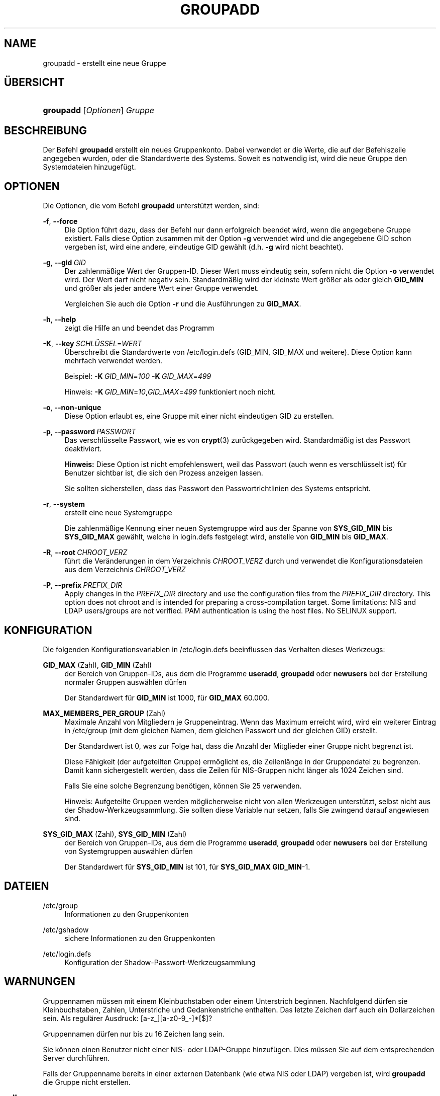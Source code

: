 '\" t
.\"     Title: groupadd
.\"    Author: Julianne Frances Haugh
.\" Generator: DocBook XSL Stylesheets v1.79.1 <http://docbook.sf.net/>
.\"      Date: 29.04.2018
.\"    Manual: Befehle zur Systemverwaltung
.\"    Source: shadow-utils 4.6
.\"  Language: German
.\"
.TH "GROUPADD" "8" "29.04.2018" "shadow\-utils 4\&.6" "Befehle zur Systemverwaltung"
.\" -----------------------------------------------------------------
.\" * Define some portability stuff
.\" -----------------------------------------------------------------
.\" ~~~~~~~~~~~~~~~~~~~~~~~~~~~~~~~~~~~~~~~~~~~~~~~~~~~~~~~~~~~~~~~~~
.\" http://bugs.debian.org/507673
.\" http://lists.gnu.org/archive/html/groff/2009-02/msg00013.html
.\" ~~~~~~~~~~~~~~~~~~~~~~~~~~~~~~~~~~~~~~~~~~~~~~~~~~~~~~~~~~~~~~~~~
.ie \n(.g .ds Aq \(aq
.el       .ds Aq '
.\" -----------------------------------------------------------------
.\" * set default formatting
.\" -----------------------------------------------------------------
.\" disable hyphenation
.nh
.\" disable justification (adjust text to left margin only)
.ad l
.\" -----------------------------------------------------------------
.\" * MAIN CONTENT STARTS HERE *
.\" -----------------------------------------------------------------
.SH "NAME"
groupadd \- erstellt eine neue Gruppe
.SH "\(:UBERSICHT"
.HP \w'\fBgroupadd\fR\ 'u
\fBgroupadd\fR [\fIOptionen\fR] \fIGruppe\fR
.SH "BESCHREIBUNG"
.PP
Der Befehl
\fBgroupadd\fR
erstellt ein neues Gruppenkonto\&. Dabei verwendet er die Werte, die auf der Befehlszeile angegeben wurden, oder die Standardwerte des Systems\&. Soweit es notwendig ist, wird die neue Gruppe den Systemdateien hinzugef\(:ugt\&.
.SH "OPTIONEN"
.PP
Die Optionen, die vom Befehl
\fBgroupadd\fR
unterst\(:utzt werden, sind:
.PP
\fB\-f\fR, \fB\-\-force\fR
.RS 4
Die Option f\(:uhrt dazu, dass der Befehl nur dann erfolgreich beendet wird, wenn die angegebene Gruppe existiert\&. Falls diese Option zusammen mit der Option
\fB\-g\fR
verwendet wird und die angegebene GID schon vergeben ist, wird eine andere, eindeutige GID gew\(:ahlt (d\&.h\&.
\fB\-g\fR
wird nicht beachtet)\&.
.RE
.PP
\fB\-g\fR, \fB\-\-gid\fR\ \&\fIGID\fR
.RS 4
Der zahlenm\(:a\(ssige Wert der Gruppen\-ID\&. Dieser Wert muss eindeutig sein, sofern nicht die Option
\fB\-o\fR
verwendet wird\&. Der Wert darf nicht negativ sein\&. Standardm\(:a\(ssig wird der kleinste Wert gr\(:o\(sser als oder gleich
\fBGID_MIN\fR
und gr\(:o\(sser als jeder andere Wert einer Gruppe verwendet\&.
.sp
Vergleichen Sie auch die Option
\fB\-r\fR
und die Ausf\(:uhrungen zu
\fBGID_MAX\fR\&.
.RE
.PP
\fB\-h\fR, \fB\-\-help\fR
.RS 4
zeigt die Hilfe an und beendet das Programm
.RE
.PP
\fB\-K\fR, \fB\-\-key\fR\ \&\fISCHL\(:USSEL\fR=\fIWERT\fR
.RS 4
\(:Uberschreibt die Standardwerte von
/etc/login\&.defs
(GID_MIN, GID_MAX und weitere)\&. Diese Option kann mehrfach verwendet werden\&.
.sp
Beispiel:
\fB\-K\fR\ \&\fIGID_MIN\fR=\fI100\fR\ \&\fB\-K\fR\ \&\fIGID_MAX\fR=\fI499\fR
.sp
Hinweis:
\fB\-K\fR\ \&\fIGID_MIN\fR=\fI10\fR,\fIGID_MAX\fR=\fI499\fR
funktioniert noch nicht\&.
.RE
.PP
\fB\-o\fR, \fB\-\-non\-unique\fR
.RS 4
Diese Option erlaubt es, eine Gruppe mit einer nicht eindeutigen GID zu erstellen\&.
.RE
.PP
\fB\-p\fR, \fB\-\-password\fR\ \&\fIPASSWORT\fR
.RS 4
Das verschl\(:usselte Passwort, wie es von
\fBcrypt\fR(3)
zur\(:uckgegeben wird\&. Standardm\(:a\(ssig ist das Passwort deaktiviert\&.
.sp
\fBHinweis:\fR
Diese Option ist nicht empfehlenswert, weil das Passwort (auch wenn es verschl\(:usselt ist) f\(:ur Benutzer sichtbar ist, die sich den Prozess anzeigen lassen\&.
.sp
Sie sollten sicherstellen, dass das Passwort den Passwortrichtlinien des Systems entspricht\&.
.RE
.PP
\fB\-r\fR, \fB\-\-system\fR
.RS 4
erstellt eine neue Systemgruppe
.sp
Die zahlenm\(:a\(ssige Kennung einer neuen Systemgruppe wird aus der Spanne von
\fBSYS_GID_MIN\fR
bis
\fBSYS_GID_MAX\fR
gew\(:ahlt, welche in
login\&.defs
festgelegt wird, anstelle von
\fBGID_MIN\fR
bis
\fBGID_MAX\fR\&.
.RE
.PP
\fB\-R\fR, \fB\-\-root\fR\ \&\fICHROOT_VERZ\fR
.RS 4
f\(:uhrt die Ver\(:anderungen in dem Verzeichnis
\fICHROOT_VERZ\fR
durch und verwendet die Konfigurationsdateien aus dem Verzeichnis
\fICHROOT_VERZ\fR
.RE
.PP
\fB\-P\fR, \fB\-\-prefix\fR\ \&\fIPREFIX_DIR\fR
.RS 4
Apply changes in the
\fIPREFIX_DIR\fR
directory and use the configuration files from the
\fIPREFIX_DIR\fR
directory\&. This option does not chroot and is intended for preparing a cross\-compilation target\&. Some limitations: NIS and LDAP users/groups are not verified\&. PAM authentication is using the host files\&. No SELINUX support\&.
.RE
.SH "KONFIGURATION"
.PP
Die folgenden Konfigurationsvariablen in
/etc/login\&.defs
beeinflussen das Verhalten dieses Werkzeugs:
.PP
\fBGID_MAX\fR (Zahl), \fBGID_MIN\fR (Zahl)
.RS 4
der Bereich von Gruppen\-IDs, aus dem die Programme
\fBuseradd\fR,
\fBgroupadd\fR
oder
\fBnewusers\fR
bei der Erstellung normaler Gruppen ausw\(:ahlen d\(:urfen
.sp
Der Standardwert f\(:ur
\fBGID_MIN\fR
ist 1000, f\(:ur
\fBGID_MAX\fR
60\&.000\&.
.RE
.PP
\fBMAX_MEMBERS_PER_GROUP\fR (Zahl)
.RS 4
Maximale Anzahl von Mitgliedern je Gruppeneintrag\&. Wenn das Maximum erreicht wird, wird ein weiterer Eintrag in
/etc/group
(mit dem gleichen Namen, dem gleichen Passwort und der gleichen GID) erstellt\&.
.sp
Der Standardwert ist 0, was zur Folge hat, dass die Anzahl der Mitglieder einer Gruppe nicht begrenzt ist\&.
.sp
Diese F\(:ahigkeit (der aufgeteilten Gruppe) erm\(:oglicht es, die Zeilenl\(:ange in der Gruppendatei zu begrenzen\&. Damit kann sichergestellt werden, dass die Zeilen f\(:ur NIS\-Gruppen nicht l\(:anger als 1024 Zeichen sind\&.
.sp
Falls Sie eine solche Begrenzung ben\(:otigen, k\(:onnen Sie 25 verwenden\&.
.sp
Hinweis: Aufgeteilte Gruppen werden m\(:oglicherweise nicht von allen Werkzeugen unterst\(:utzt, selbst nicht aus der Shadow\-Werkzeugsammlung\&. Sie sollten diese Variable nur setzen, falls Sie zwingend darauf angewiesen sind\&.
.RE
.PP
\fBSYS_GID_MAX\fR (Zahl), \fBSYS_GID_MIN\fR (Zahl)
.RS 4
der Bereich von Gruppen\-IDs, aus dem die Programme
\fBuseradd\fR,
\fBgroupadd\fR
oder
\fBnewusers\fR
bei der Erstellung von Systemgruppen ausw\(:ahlen d\(:urfen
.sp
Der Standardwert f\(:ur
\fBSYS_GID_MIN\fR
ist 101, f\(:ur
\fBSYS_GID_MAX\fR
\fBGID_MIN\fR\-1\&.
.RE
.SH "DATEIEN"
.PP
/etc/group
.RS 4
Informationen zu den Gruppenkonten
.RE
.PP
/etc/gshadow
.RS 4
sichere Informationen zu den Gruppenkonten
.RE
.PP
/etc/login\&.defs
.RS 4
Konfiguration der Shadow\-Passwort\-Werkzeugsammlung
.RE
.SH "WARNUNGEN"
.PP
Gruppennamen m\(:ussen mit einem Kleinbuchstaben oder einem Unterstrich beginnen\&. Nachfolgend d\(:urfen sie Kleinbuchstaben, Zahlen, Unterstriche und Gedankenstriche enthalten\&. Das letzte Zeichen darf auch ein Dollarzeichen sein\&. Als regul\(:arer Ausdruck: [a\-z_][a\-z0\-9_\-]*[$]?
.PP
Gruppennamen d\(:urfen nur bis zu 16 Zeichen lang sein\&.
.PP
Sie k\(:onnen einen Benutzer nicht einer NIS\- oder LDAP\-Gruppe hinzuf\(:ugen\&. Dies m\(:ussen Sie auf dem entsprechenden Server durchf\(:uhren\&.
.PP
Falls der Gruppenname bereits in einer externen Datenbank (wie etwa NIS oder LDAP) vergeben ist, wird
\fBgroupadd\fR
die Gruppe nicht erstellen\&.
.SH "R\(:UCKGABEWERTE"
.PP
Der Befehl
\fBgroupadd\fR
gibt beim Beenden folgende Werte zur\(:uck:
.PP
\fI0\fR
.RS 4
Erfolg
.RE
.PP
\fI2\fR
.RS 4
unzul\(:assige Syntax f\(:ur diesen Befehl
.RE
.PP
\fI3\fR
.RS 4
ung\(:ultiges Argument f\(:ur Option
.RE
.PP
\fI4\fR
.RS 4
GID nicht eindeutig (wenn
\fB\-o\fR
nicht angegeben wird)
.RE
.PP
\fI9\fR
.RS 4
Gruppenname nicht eindeutig
.RE
.PP
\fI10\fR
.RS 4
Die Gruppendatei kann nicht aktualisieren werden\&.
.RE
.SH "SIEHE AUCH"
.PP
\fBchfn\fR(1),
\fBchsh\fR(1),
\fBpasswd\fR(1),
\fBgpasswd\fR(8),
\fBgroupdel\fR(8),
\fBgroupmod\fR(8),
\fBlogin.defs\fR(5),
\fBuseradd\fR(8),
\fBuserdel\fR(8),
\fBusermod\fR(8)\&.
